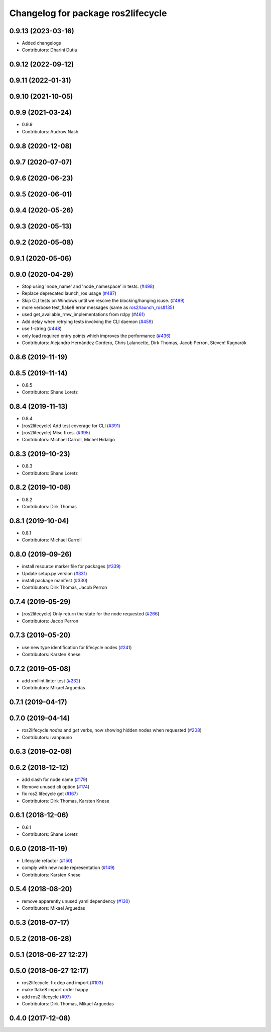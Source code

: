 ^^^^^^^^^^^^^^^^^^^^^^^^^^^^^^^^^^^
Changelog for package ros2lifecycle
^^^^^^^^^^^^^^^^^^^^^^^^^^^^^^^^^^^

0.9.13 (2023-03-16)
-------------------
* Added changelogs
* Contributors: Dharini Dutia

0.9.12 (2022-09-12)
-------------------

0.9.11 (2022-01-31)
-------------------

0.9.10 (2021-10-05)
-------------------

0.9.9 (2021-03-24)
------------------
* 0.9.9
* Contributors: Audrow Nash

0.9.8 (2020-12-08)
------------------

0.9.7 (2020-07-07)
------------------

0.9.6 (2020-06-23)
------------------

0.9.5 (2020-06-01)
------------------

0.9.4 (2020-05-26)
------------------

0.9.3 (2020-05-13)
------------------

0.9.2 (2020-05-08)
------------------

0.9.1 (2020-05-06)
------------------

0.9.0 (2020-04-29)
------------------
* Stop using 'node_name' and 'node_namespace' in tests. (`#498 <https://github.com/ros2/ros2cli/issues/498>`_)
* Replace deprecated launch_ros usage (`#487 <https://github.com/ros2/ros2cli/issues/487>`_)
* Skip CLI tests on Windows until we resolve the blocking/hanging isuse. (`#489 <https://github.com/ros2/ros2cli/issues/489>`_)
* more verbose test_flake8 error messages (same as `ros2/launch_ros#135 <https://github.com/ros2/launch_ros/issues/135>`_)
* used get_available_rmw_implementations from rclpy (`#461 <https://github.com/ros2/ros2cli/issues/461>`_)
* Add delay when retrying tests involving the CLI daemon (`#459 <https://github.com/ros2/ros2cli/issues/459>`_)
* use f-string (`#448 <https://github.com/ros2/ros2cli/issues/448>`_)
* only load required entry points which improves the performance (`#436 <https://github.com/ros2/ros2cli/issues/436>`_)
* Contributors: Alejandro Hernández Cordero, Chris Lalancette, Dirk Thomas, Jacob Perron, Steven! Ragnarök

0.8.6 (2019-11-19)
------------------

0.8.5 (2019-11-14)
------------------
* 0.8.5
* Contributors: Shane Loretz

0.8.4 (2019-11-13)
------------------
* 0.8.4
* [ros2lifecycle] Add test coverage for CLI (`#391 <https://github.com/ros2/ros2cli/issues/391>`_)
* [ros2lifecycle] Misc fixes. (`#395 <https://github.com/ros2/ros2cli/issues/395>`_)
* Contributors: Michael Carroll, Michel Hidalgo

0.8.3 (2019-10-23)
------------------
* 0.8.3
* Contributors: Shane Loretz

0.8.2 (2019-10-08)
------------------
* 0.8.2
* Contributors: Dirk Thomas

0.8.1 (2019-10-04)
------------------
* 0.8.1
* Contributors: Michael Carroll

0.8.0 (2019-09-26)
------------------
* install resource marker file for packages (`#339 <https://github.com/ros2/ros2cli/issues/339>`_)
* Update setup.py version (`#331 <https://github.com/ros2/ros2cli/issues/331>`_)
* install package manifest (`#330 <https://github.com/ros2/ros2cli/issues/330>`_)
* Contributors: Dirk Thomas, Jacob Perron

0.7.4 (2019-05-29)
------------------
* [ros2lifecycle] Only return the state for the node requested (`#266 <https://github.com/ros2/ros2cli/issues/266>`_)
* Contributors: Jacob Perron

0.7.3 (2019-05-20)
------------------
* use new type identification for lifecycle nodes (`#241 <https://github.com/ros2/ros2cli/issues/241>`_)
* Contributors: Karsten Knese

0.7.2 (2019-05-08)
------------------
* add xmllint linter test (`#232 <https://github.com/ros2/ros2cli/issues/232>`_)
* Contributors: Mikael Arguedas

0.7.1 (2019-04-17)
------------------

0.7.0 (2019-04-14)
------------------
* ros2lifecycle `nodes` and `get` verbs, now showing hidden nodes when requested (`#208 <https://github.com/ros2/ros2cli/issues/208>`_)
* Contributors: ivanpauno

0.6.3 (2019-02-08)
------------------

0.6.2 (2018-12-12)
------------------
* add slash for node name (`#179 <https://github.com/ros2/ros2cli/issues/179>`_)
* Remove unused cli option (`#174 <https://github.com/ros2/ros2cli/issues/174>`_)
* fix ros2 lifecycle get (`#167 <https://github.com/ros2/ros2cli/issues/167>`_)
* Contributors: Dirk Thomas, Karsten Knese

0.6.1 (2018-12-06)
------------------
* 0.6.1
* Contributors: Shane Loretz

0.6.0 (2018-11-19)
------------------
* Lifecycle refactor (`#150 <https://github.com/ros2/ros2cli/issues/150>`_)
* comply with new node representation (`#149 <https://github.com/ros2/ros2cli/issues/149>`_)
* Contributors: Karsten Knese

0.5.4 (2018-08-20)
------------------
* remove apparently unused yaml dependency (`#130 <https://github.com/ros2/ros2cli/issues/130>`_)
* Contributors: Mikael Arguedas

0.5.3 (2018-07-17)
------------------

0.5.2 (2018-06-28)
------------------

0.5.1 (2018-06-27 12:27)
------------------------

0.5.0 (2018-06-27 12:17)
------------------------
* ros2lifecycle: fix dep and import (`#103 <https://github.com/ros2/ros2cli/issues/103>`_)
* make flake8 import order happy
* add ros2 lifecycle (`#97 <https://github.com/ros2/ros2cli/issues/97>`_)
* Contributors: Dirk Thomas, Mikael Arguedas

0.4.0 (2017-12-08)
------------------
